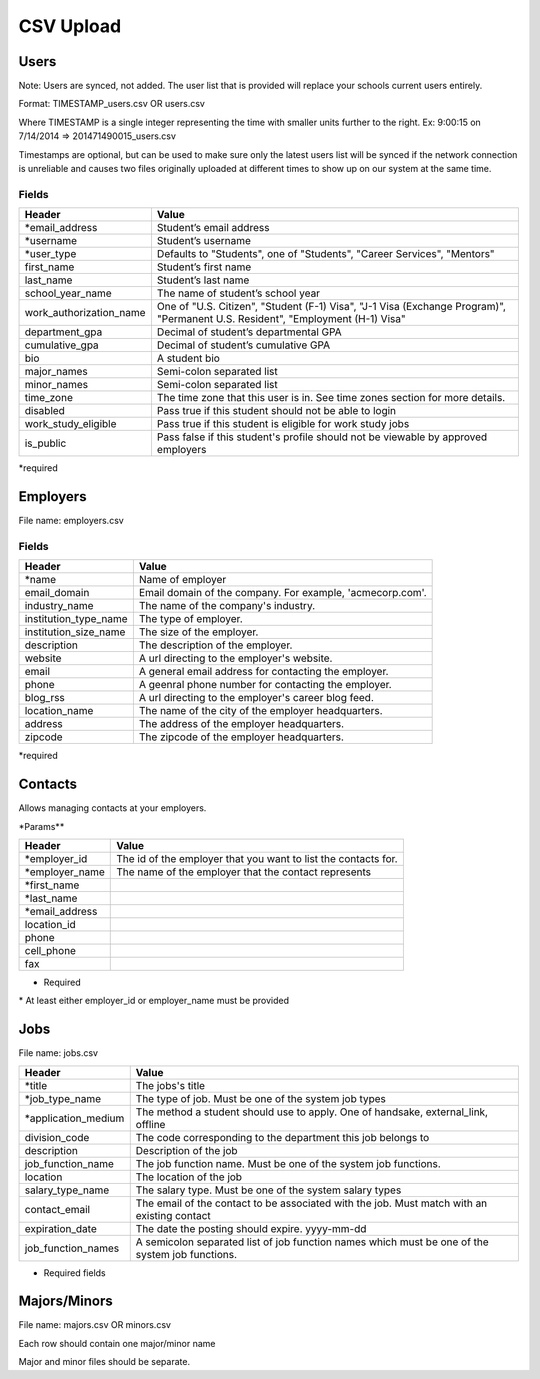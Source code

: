.. _csv:

CSV Upload
=================

Users
-----

Note: Users are synced, not added.  The user list that is provided will replace your schools current users entirely. 

Format: TIMESTAMP_users.csv OR users.csv

Where TIMESTAMP is a single integer representing the time with smaller units further to the right.
Ex: 9:00:15 on 7/14/2014 => 201471490015_users.csv

Timestamps are optional, but can be used to make sure only the latest users list will be synced if the network connection is unreliable and causes two files originally uploaded at different times to show up on our system at the same time.


Fields
******
=========================  ==================================================================
Header                     Value
=========================  ==================================================================
\*email_address            Student’s email address
\*username                 Student’s username
\*user_type                Defaults to "Students", one of "Students", "Career Services", "Mentors"
first_name                 Student’s first name
last_name                  Student’s last name
school_year_name           The name of student’s school year
work_authorization_name    One of "U.S. Citizen", "Student (F-1) Visa", "J-1 Visa (Exchange Program)", "Permanent U.S. Resident", "Employment (H-1) Visa"
department_gpa             Decimal of student’s departmental GPA
cumulative_gpa             Decimal of student’s cumulative GPA
bio                        A student bio
major_names                Semi-colon separated list
minor_names                Semi-colon separated list
time_zone                  The time zone that this user is in. See time zones section for more details.
disabled                   Pass true if this student should not be able to login
work_study_eligible        Pass true if this student is eligible for work study jobs
is_public                  Pass false if this student's profile should not be viewable by approved employers
=========================  ==================================================================
\*required



Employers
---------

File name: employers.csv

Fields
******
====================== ==================================================================
Header                 Value
====================== ==================================================================
\*name                 Name of employer
email_domain           Email domain of the company. For example, 'acmecorp.com'.
industry_name          The name of the company's industry.
institution_type_name  The type of employer.
institution_size_name  The size of the employer.
description            The description of the employer.
website                A url directing to the employer's website.
email                  A general email address for contacting the employer.
phone                  A geenral phone number for contacting the employer.
blog_rss               A url directing to the employer's career blog feed.
location_name          The name of the city of the employer headquarters.
address                The address of the employer headquarters.
zipcode                The zipcode of the employer headquarters.
====================== ==================================================================
\*required



Contacts
--------
Allows managing contacts at your employers.

\*Params**

================ ==================================================================
Header           Value
================ ==================================================================
\*employer_id    The id of the employer that you want to list the contacts for.
\*employer_name  The name of the employer that the contact represents
\*first_name     ..
\*last_name      ..
\*email_address  ..
location_id      ..
phone            ..
cell_phone       ..
fax              ..
================ ==================================================================
* Required
\* At least either employer_id or employer_name must be provided



Jobs
----

File name: jobs.csv

===================== ==================================================================
Header                Value
===================== ==================================================================
\*title               The jobs's title
\*job_type_name       The type of job. Must be one of the system job types 
\*application_medium  The method a student should use to apply. One of handsake, external_link, offline
division_code         The code corresponding to the department this job belongs to 
description           Description of the job
job_function_name     The job function name. Must be one of the system job functions.
location              The location of the job
salary_type_name      The salary type. Must be one of the system salary types
contact_email         The email of the contact to be associated with the job. Must match with an existing contact
expiration_date       The date the posting should expire. yyyy-mm-dd
job_function_names    A semicolon separated list of job function names which must be one of the system job functions.
===================== ==================================================================

* Required fields


Majors/Minors
-------------

File name: majors.csv OR minors.csv

Each row should contain one major/minor name

Major and minor files should be separate.
